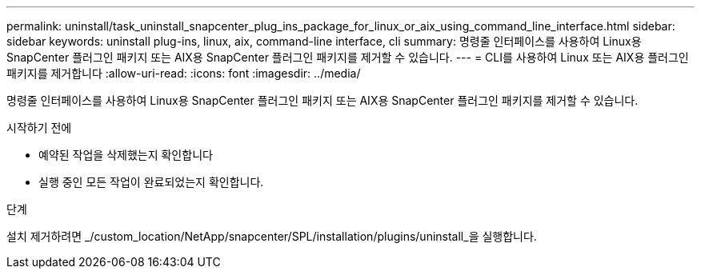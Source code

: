 ---
permalink: uninstall/task_uninstall_snapcenter_plug_ins_package_for_linux_or_aix_using_command_line_interface.html 
sidebar: sidebar 
keywords: uninstall plug-ins, linux, aix, command-line interface, cli 
summary: 명령줄 인터페이스를 사용하여 Linux용 SnapCenter 플러그인 패키지 또는 AIX용 SnapCenter 플러그인 패키지를 제거할 수 있습니다. 
---
= CLI를 사용하여 Linux 또는 AIX용 플러그인 패키지를 제거합니다
:allow-uri-read: 
:icons: font
:imagesdir: ../media/


[role="lead"]
명령줄 인터페이스를 사용하여 Linux용 SnapCenter 플러그인 패키지 또는 AIX용 SnapCenter 플러그인 패키지를 제거할 수 있습니다.

.시작하기 전에
* 예약된 작업을 삭제했는지 확인합니다
* 실행 중인 모든 작업이 완료되었는지 확인합니다.


.단계
설치 제거하려면 _/custom_location/NetApp/snapcenter/SPL/installation/plugins/uninstall_을 실행합니다.
